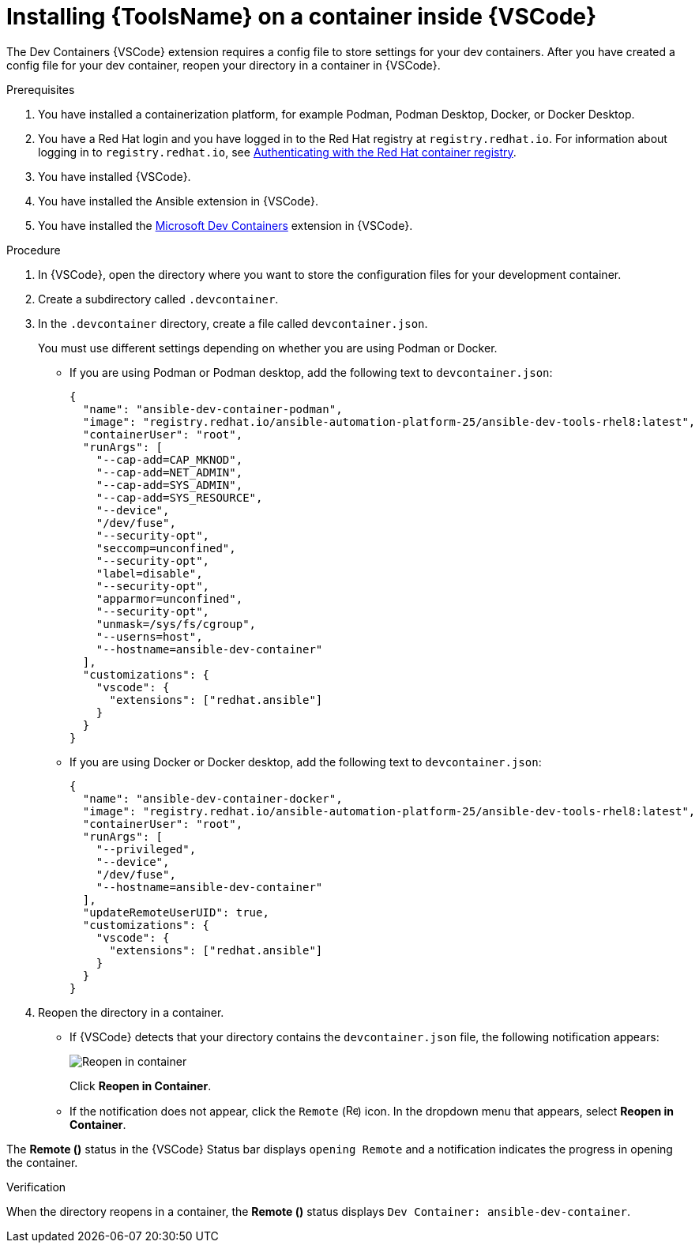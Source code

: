 [id="devtools-install-container_{context}"]

= Installing {ToolsName} on a container inside {VSCode}

The Dev Containers {VSCode} extension requires a config file to store settings for your dev containers. 
After you have created a config file for your dev container, reopen your directory in a container in {VSCode}.

.Prerequisites

. You have installed a containerization platform, for example Podman, Podman Desktop, Docker, or Docker Desktop.
. You have a Red Hat login and you have logged in to the Red Hat registry at `registry.redhat.io`.
For information about logging in to `registry.redhat.io`, see
xref:devtools-setup-registry-redhat-io_installing-devtools[Authenticating with the Red Hat container registry].
. You have installed {VSCode}.
. You have installed the Ansible extension in {VSCode}.
. You have installed the link:https://marketplace.visualstudio.com/items?itemName=ms-vscode-remote.remote-containers[Microsoft Dev Containers] extension in {VSCode}.

.Procedure

. In {VSCode}, open the directory where you want to store the configuration files for your development container.
. Create a subdirectory called `.devcontainer`.
. In the `.devcontainer` directory, create a file called `devcontainer.json`.
+
You must use different settings depending on whether you are using Podman or Docker.

** If you are using Podman or Podman desktop, add the following text to `devcontainer.json`:
+
----
{
  "name": "ansible-dev-container-podman",
  "image": "registry.redhat.io/ansible-automation-platform-25/ansible-dev-tools-rhel8:latest",
  "containerUser": "root",
  "runArgs": [
    "--cap-add=CAP_MKNOD",
    "--cap-add=NET_ADMIN",
    "--cap-add=SYS_ADMIN",
    "--cap-add=SYS_RESOURCE",
    "--device",
    "/dev/fuse",
    "--security-opt",
    "seccomp=unconfined",
    "--security-opt",
    "label=disable",
    "--security-opt",
    "apparmor=unconfined",
    "--security-opt",
    "unmask=/sys/fs/cgroup",
    "--userns=host",
    "--hostname=ansible-dev-container"
  ],
  "customizations": {
    "vscode": {
      "extensions": ["redhat.ansible"]
    }
  }
}
----
** If you are using Docker or Docker desktop, add the following text to `devcontainer.json`:
+
----
{
  "name": "ansible-dev-container-docker",
  "image": "registry.redhat.io/ansible-automation-platform-25/ansible-dev-tools-rhel8:latest",
  "containerUser": "root",
  "runArgs": [
    "--privileged",
    "--device",
    "/dev/fuse",
    "--hostname=ansible-dev-container"
  ],
  "updateRemoteUserUID": true,
  "customizations": {
    "vscode": {
      "extensions": ["redhat.ansible"]
    }
  }
}
----
. Reopen the directory in a container.
** If {VSCode} detects that your directory contains the `devcontainer.json` file, the following notification appears:
+
image::devtools-reopen-in-container.png[Reopen in container]
+
Click *Reopen in Container*.
** If the notification does not appear, click the `Remote` (image:vscode-remote-icon.png[Remote,15,15]) icon. In the dropdown menu that appears, select *Reopen in Container*.

The *Remote ()* status in the {VSCode} Status bar displays `opening Remote` and a notification indicates the progress in opening the container.

.Verification
When the directory reopens in a container, the *Remote ()* status displays `Dev Container: ansible-dev-container`.

